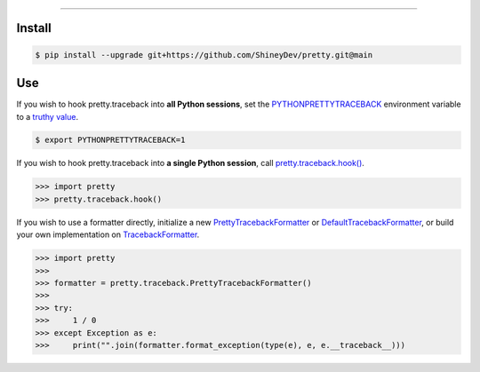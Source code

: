 .. raw:: html

    <p align="center">
        <a href="https://github.com/ShineyDev/pretty/actions?query=workflow%3AAnalyze">
            <img alt="Analyze Status" src="https://github.com/ShineyDev/pretty/workflows/Analyze/badge.svg?event=push" />
        </a>

        <a href="https://github.com/ShineyDev/pretty/actions?query=workflow%3ABuild">
            <img alt="Build Status" src="https://github.com/ShineyDev/pretty/workflows/Build/badge.svg?event=push" />
        </a>

        <a href="https://github.com/ShineyDev/pretty/actions?query=workflow%3ACheck">
            <img alt="Check Status" src="https://github.com/ShineyDev/pretty/workflows/Check/badge.svg?event=push" />
        </a>

        <a href="https://github.com/ShineyDev/pretty/actions?query=workflow%3ADeploy">
            <img alt="Deploy Status" src="https://github.com/ShineyDev/pretty/workflows/Deploy/badge.svg?event=push" />
        </a>

        <a href="https://github.com/ShineyDev/pretty/actions?query=workflow%3ALint">
            <img alt="Lint Status" src="https://github.com/ShineyDev/pretty/workflows/Lint/badge.svg?event=push" />
        </a>
    </p>

----------

.. raw:: html

    <h1 align="center">ShineyDev/pretty</h1>
    <p align="center">A Python module for prettier (and far more useful) stack traces.<br><a href="https://github.com/ShineyDev/pretty">source</a> | <a href="https://docs.shiney.dev/pretty">documentation</a></p>


Install
-------

.. code:: shell

    $ pip install --upgrade git+https://github.com/ShineyDev/pretty.git@main


Use
---

If you wish to hook pretty.traceback into **all Python sessions**, set the `PYTHONPRETTYTRACEBACK <https://docs.shiney.dev/pretty/latest/environment#term-PYTHONPRETTYTRACEBACK>`_ environment variable to a `truthy value <https://docs.shiney.dev/pretty/latest/environment#term-boolean-value>`_.

.. code:: shell

    $ export PYTHONPRETTYTRACEBACK=1

If you wish to hook pretty.traceback into **a single Python session**, call `pretty.traceback.hook() <https://docs.shiney.dev/pretty/latest/traceback/hook>`_.

.. code:: python

    >>> import pretty
    >>> pretty.traceback.hook()

If you wish to use a formatter directly, initialize a new `PrettyTracebackFormatter <https://docs.shiney.dev/pretty/latest/traceback/pretty>`_ or `DefaultTracebackFormatter <https://docs.shiney.dev/pretty/latest/traceback/default>`_, or build your own implementation on `TracebackFormatter <https://docs.shiney.dev/pretty/latest/traceback/generic>`_.

.. code:: python

    >>> import pretty
    >>>
    >>> formatter = pretty.traceback.PrettyTracebackFormatter()
    >>>
    >>> try:
    >>>     1 / 0
    >>> except Exception as e:
    >>>     print("".join(formatter.format_exception(type(e), e, e.__traceback__)))


.. raw:: html

    <h6 align="center">Copyright 2020-present ShineyDev<br>Inspired by <a href="https://github.com/Qix-/better-exceptions/">Qix-/better-exceptions</a>.</h6>
